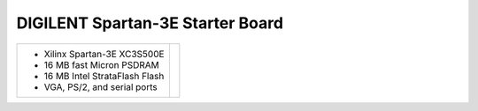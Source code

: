 DIGILENT Spartan-3E Starter Board
~~~~~~~~~~~~~~~~~~~~~~~~~~~~~~~~~

.. |starter3e| image:: slides/images/starter3.png 
   :target: images/starter3.png

.. list-table::
   :widths: auto

   * - * Xilinx Spartan-3E XC3S500E
       * 16 MB fast Micron PSDRAM
       * 16 MB Intel StrataFlash Flash 
       * VGA, PS/2, and serial ports
     - |starter3e|

